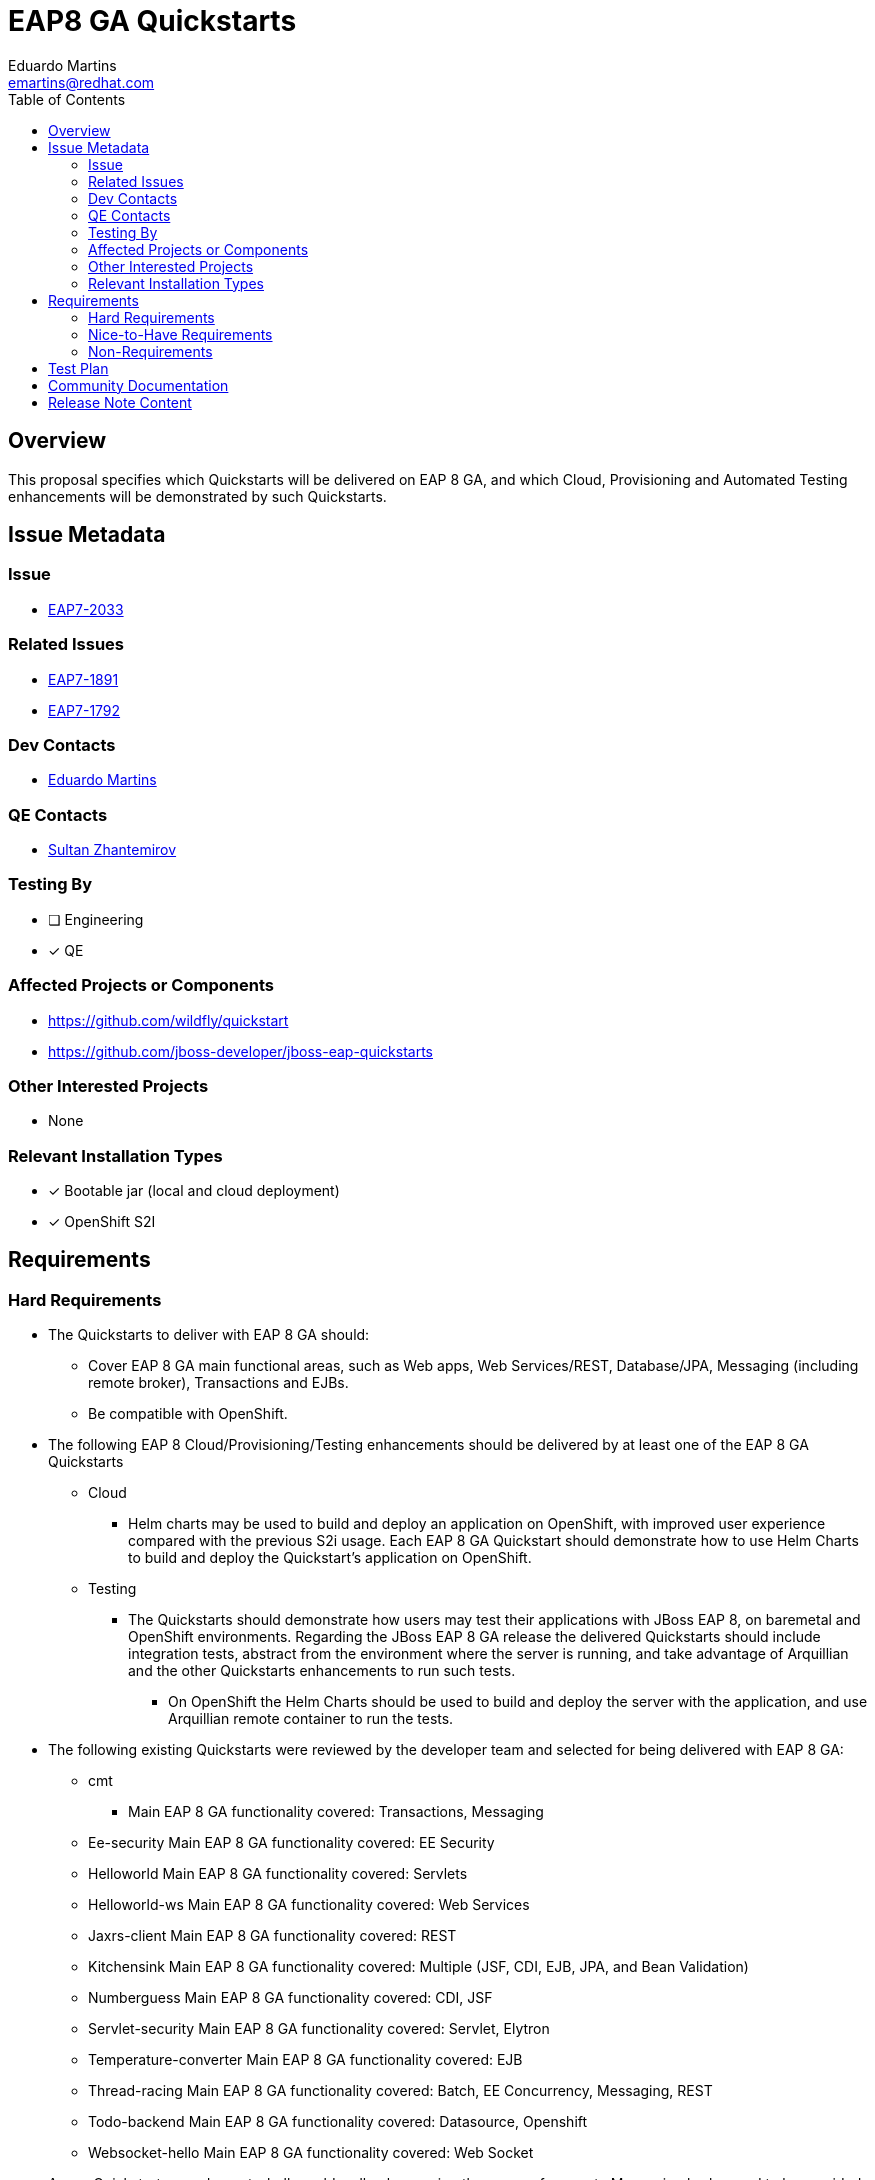 = EAP8 GA Quickstarts
:author:            Eduardo Martins
:email:             emartins@redhat.com
:toc:               left
:icons:             font
:idprefix:
:idseparator:       -

== Overview

This proposal specifies which Quickstarts will be delivered on EAP 8 GA, and which Cloud, Provisioning and Automated Testing enhancements will be demonstrated by such Quickstarts.

== Issue Metadata

=== Issue

* https://issues.redhat.com/browse/EAP7-2033[EAP7-2033]

=== Related Issues

* https://issues.redhat.com/browse/EAP7-1891[EAP7-1891]
* https://issues.redhat.com/browse/EAP7-1792[EAP7-1792]

=== Dev Contacts

* mailto:{email}[{author}]

=== QE Contacts

* mailto:szhantem@redhat.com[Sultan Zhantemirov]

=== Testing By
// Put an x in the relevant field to indicate if testing will be done by Engineering or QE. 
// Discuss with QE during the Kickoff state to decide this
* [ ] Engineering

* [x] QE

=== Affected Projects or Components

* https://github.com/wildfly/quickstart
* https://github.com/jboss-developer/jboss-eap-quickstarts

=== Other Interested Projects

* None

=== Relevant Installation Types
// Remove the x next to the relevant field if the feature in question is not relevant
// to that kind of WildFly installation

* [x] Bootable jar (local and cloud deployment)
* [x] OpenShift S2I

== Requirements

=== Hard Requirements

* The Quickstarts to deliver with EAP 8 GA should:
** Cover EAP 8 GA main functional areas, such as Web apps, Web Services/REST, Database/JPA, Messaging (including remote broker), Transactions and EJBs.
** Be compatible with OpenShift.

* The following EAP 8 Cloud/Provisioning/Testing enhancements should be delivered by at least one of the EAP 8 GA Quickstarts
** Cloud
*** Helm charts may be used to build and deploy an application on OpenShift, with improved user experience compared with the previous S2i usage. Each EAP 8 GA Quickstart should demonstrate how to use Helm Charts to build and deploy the Quickstart’s application on OpenShift.
** Testing
*** The Quickstarts should demonstrate how users may test their applications with JBoss EAP 8, on baremetal and OpenShift environments. Regarding the JBoss EAP 8 GA release the delivered Quickstarts should include integration tests, abstract from the environment where the server is running, and take advantage of Arquillian and the other Quickstarts enhancements to run such tests.
**** On OpenShift the Helm Charts should be used to build and deploy the server with the application, and use Arquillian remote container to run the tests.

* The following existing Quickstarts were reviewed by the developer team and selected for being delivered with EAP 8 GA:
** cmt
*** Main EAP 8 GA functionality covered: Transactions, Messaging
** Ee-security
Main EAP 8 GA functionality covered: EE Security
** Helloworld
Main EAP 8 GA functionality covered: Servlets
** Helloworld-ws
Main EAP 8 GA functionality covered: Web Services
** Jaxrs-client
Main EAP 8 GA functionality covered: REST
** Kitchensink
Main EAP 8 GA functionality covered: Multiple (JSF, CDI, EJB, JPA, and Bean Validation)
** Numberguess
Main EAP 8 GA functionality covered: CDI, JSF
** Servlet-security
Main EAP 8 GA functionality covered: Servlet, Elytron
** Temperature-converter
Main EAP 8 GA functionality covered: EJB
** Thread-racing
Main EAP 8 GA functionality covered: Batch, EE Concurrency, Messaging, REST
** Todo-backend
Main EAP 8 GA functionality covered: Datasource, Openshift
** Websocket-hello
Main EAP 8 GA functionality covered: Web Socket

* A new Quickstart named remote-helloworld-mdb, showcasing the usage of a remote Messaging broker, and to be provided by EAP7-1792, should be delivered with EAP 8 GA.

=== Nice-to-Have Requirements

* N/A

=== Non-Requirements

* N/A

== Test Plan

*

== Community Documentation

* New shared asciidoc sections should be added to the Quickstarts repository, with respect to the enhancements delivered with JBoss EAP 8 GA, and include these in the READMEs.

== Release Note Content

* The following Quickstarts are fully compatible and included with JBoss EAP 8 GA:
** cmt
** ee-security
** helloworld
** helloworld-ws
** jaxrs-client
** kitchensink
** numberguess
** remote-helloworld-mdb
** servlet-security
** temperature-converter
** thread-racing
** todo-backend
** websocket-hello